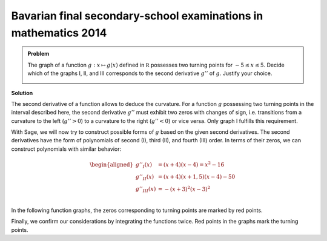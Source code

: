 Bavarian final secondary-school examinations in mathematics 2014
----------------------------------------------------------------

.. admonition:: Problem

  The graph of a function :math:`g : x\mapsto g(x)` defined in :math:`\mathbb R`
  possesses two turning points for :math:`-5\leq x\leq 5`. Decide which of the
  graphs I, II, and III corresponds to the second derivative :math:`g''` of
  :math:`g`. Justify your choice.
  
  .. image:: ../figs/abiturpruefung_mathematik_cas_2014_pruefungsteil_a2_analysis_a2.png
     :align: center

**Solution**

The second derivative of a function allows to deduce the curvature. For a
function :math:`g` possessing two turning points in the interval described here,
the second derivative :math:`g''` must exhibit two zeros with changes of sign,
i.e. transitions from a curvature to the left (:math:`g''>0`) to a curvature
to the right (:math:`g''<0`) or vice versa. Only graph I fulfills this
requirement.

With Sage, we will now try to construct possible forms of :math:`g` based on the
given second derivatives. The second derivatives have the form of polynomials
of second (I), third (II), and fourth (III) order. In terms of their zeros,
we can construct polynomials with similar behavior:

.. math::

   \begin{aligned}
   g''_I(x) &= (x+4)(x-4)=x^2-16\\
   g''_{II}(x) &= (x+4)(x+1{,}5)(x-4)-50\\
   g''_{III}(x)& = -(x+3)^2(x-3)^2\\
   \end{aligned}

In the following function graphs, the zeros corresponding to turning points
are marked by red points.

.. sagecellserver::

     sage: def turning_points(f):
     sage:     df = f.diff()
     sage:     return [r[0] for r in f.roots() if r[0] in RR and df(r[0]) !=0]

     sage: dd_i(x) = x^2 - 16
     sage: p = plot(dd_i(x), x, (-6, 6), figsize=(4, 2.8))
     sage: tps = point([(x, 0) for x in turning_points(dd_i)], size=30, color='red')
     sage: show(p+tps)

.. end of output

.. sagecellserver::

     sage: dd_ii(x) = (x+4) * (x+1.5) * (x-4) - 50
     sage: p = plot(dd_ii(x), x, (-6, 6), figsize=(4, 2.8))
     sage: tps = point([(x, 0) for x in turning_points(dd_ii)], size=30, color='red')
     sage: show(p+tps)

.. end of output

.. sagecellserver::

     sage: dd_iii(x) = -(x+3)^2 * (x-3)^2
     sage: p = plot(dd_iii(x), x, (-6, 6), figsize=(4, 2.8))
     sage: tps = point([(x, 0) for x in turning_points(dd_iii)], size=30, color='red')
     sage: show(p+tps)

.. end of output

Finally, we confirm our considerations by integrating the functions twice.
Red points in the graphs mark the turning points.

.. sagecellserver::

     sage: d_i(x) = integrate(dd_i(x), x)
     sage: g_i(x) = integrate(d_i(x), x)
     sage: p = plot(g_i(x), x, (-8, 8), figsize=(4, 2.8))
     sage: tps = point([(x, g_i(x))  for x in turning_points(dd_i)], size=30, color='red')
     sage: show(p+tps)

.. end of output


.. sagecellserver::

     sage: d_ii(x) = integrate(dd_ii(x), x)
     sage: g_ii(x) = integrate(d_ii(x), x)
     sage: p = plot(g_ii(x), x, (-6, 8), figsize=(4, 2.8))
     sage: tps = point([(x, g_ii(x))  for x in turning_points(dd_ii)], size=30, color='red')
     sage: show(p+tps)

.. end of output

.. sagecellserver::

     sage: d_iii(x) = integrate(dd_iii(x), x)
     sage: g_iii(x) = integrate(d_iii(x), x)
     sage: p = plot(g_iii(x), x, (-6, 6), figsize=(4, 2.8))
     sage: tps = point([(x, g_iii(x))  for x in turning_points(dd_iii)], size=30, color='red')
     sage: show(p+tps)

.. end of output


